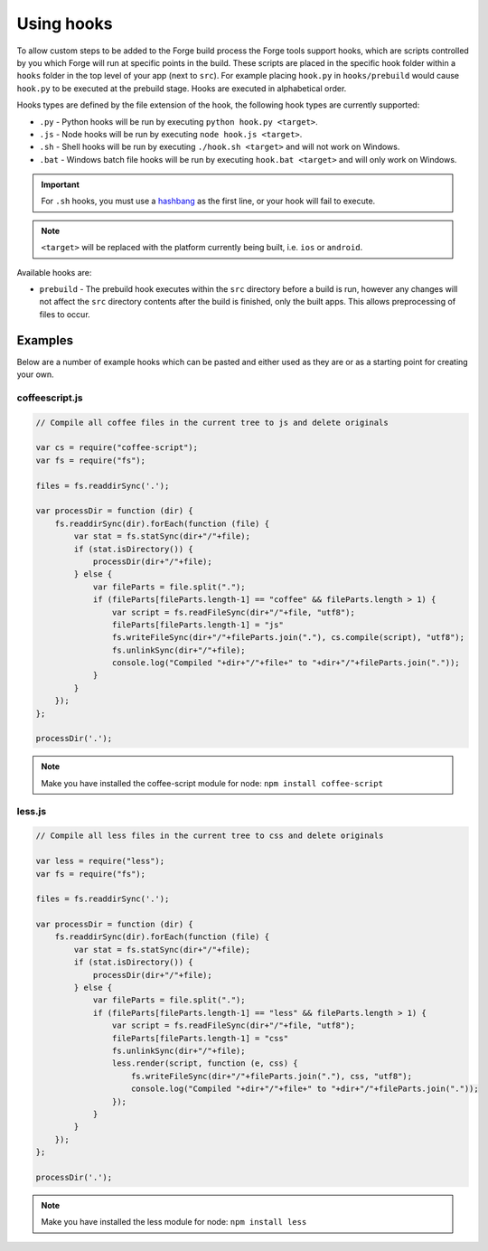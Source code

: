 .. _tools-hooks:

Using hooks
===========

To allow custom steps to be added to the Forge build process the Forge tools support hooks, which are scripts controlled by you which Forge will run at specific points in the build. These scripts are placed in the specific hook folder within a ``hooks`` folder in the top level of your app (next to ``src``). For example placing ``hook.py`` in ``hooks/prebuild`` would cause ``hook.py`` to be executed at the prebuild stage. Hooks are executed in alphabetical order.

Hooks types are defined by the file extension of the hook, the following hook types are currently supported:

- ``.py`` - Python hooks will be run by executing ``python hook.py <target>``.
- ``.js`` - Node hooks will be run by executing ``node hook.js <target>``.
- ``.sh`` - Shell hooks will be run by executing ``./hook.sh <target>`` and will not work on Windows.
- ``.bat`` - Windows batch file hooks will be run by executing ``hook.bat <target>`` and will only work on Windows.

.. important:: For ``.sh`` hooks, you must use a `hashbang <http://en.wikipedia.org/wiki/Shebang_(Unix)>`_ as the first line, or your hook will fail to execute.

.. note:: ``<target>`` will be replaced with the platform currently being built, i.e. ``ios`` or ``android``.

Available hooks are:

- ``prebuild`` - The prebuild hook executes within the ``src`` directory before a build is run, however any changes will not affect the ``src`` directory contents after the build is finished, only the built apps. This allows preprocessing of files to occur.

Examples
~~~~~~~~

Below are a number of example hooks which can be pasted and either used as they are or as a starting point for creating your own.

coffeescript.js
---------------

.. code-block:: javascript

    // Compile all coffee files in the current tree to js and delete originals

    var cs = require("coffee-script");
    var fs = require("fs");

    files = fs.readdirSync('.');

    var processDir = function (dir) {
        fs.readdirSync(dir).forEach(function (file) {
            var stat = fs.statSync(dir+"/"+file);
            if (stat.isDirectory()) {
                processDir(dir+"/"+file);
            } else {
                var fileParts = file.split(".");
                if (fileParts[fileParts.length-1] == "coffee" && fileParts.length > 1) {
                    var script = fs.readFileSync(dir+"/"+file, "utf8");
                    fileParts[fileParts.length-1] = "js"
                    fs.writeFileSync(dir+"/"+fileParts.join("."), cs.compile(script), "utf8");
                    fs.unlinkSync(dir+"/"+file);
                    console.log("Compiled "+dir+"/"+file+" to "+dir+"/"+fileParts.join("."));
                }
            }
        });
    };

    processDir('.');

.. note:: Make you have installed the coffee-script module for node: ``npm install coffee-script``


less.js
-------

.. code-block:: javascript

    // Compile all less files in the current tree to css and delete originals

    var less = require("less");
    var fs = require("fs");

    files = fs.readdirSync('.');

    var processDir = function (dir) {
        fs.readdirSync(dir).forEach(function (file) {
            var stat = fs.statSync(dir+"/"+file);
            if (stat.isDirectory()) {
                processDir(dir+"/"+file);
            } else {
                var fileParts = file.split(".");
                if (fileParts[fileParts.length-1] == "less" && fileParts.length > 1) {
                    var script = fs.readFileSync(dir+"/"+file, "utf8");
                    fileParts[fileParts.length-1] = "css"
                    fs.unlinkSync(dir+"/"+file);
                    less.render(script, function (e, css) {
                        fs.writeFileSync(dir+"/"+fileParts.join("."), css, "utf8");
                        console.log("Compiled "+dir+"/"+file+" to "+dir+"/"+fileParts.join("."));
                    });
                }
            }
        });
    };

    processDir('.');

.. note:: Make you have installed the less module for node: ``npm install less``
